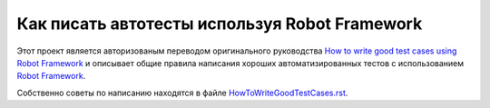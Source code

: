Как  писать автотесты  используя Robot Framework
=====================================================


Этот проект является авторизованым переводом оригинального руководства `How to write good test cases using Robot Framework <https://github.com/robotframework/HowToWriteGoodTestCases/blob/master/HowToWriteGoodTestCases.rst>`_ и описывает общие правила написания хороших автоматизированных тестов с использованием
`Robot Framework <http://robotframework.org>`_.

Собственно советы по написанию находятся в файле `<HowToWriteGoodTestCases.rst>`_.
